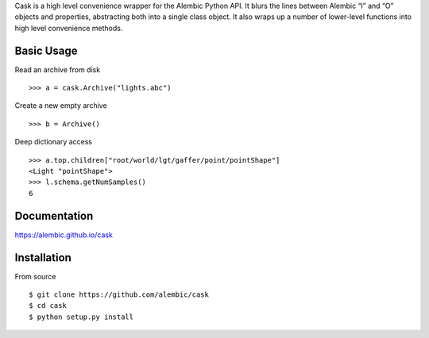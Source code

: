 Cask is a high level convenience wrapper for the Alembic Python API. It blurs
the lines between Alembic “I” and “O” objects and properties, abstracting both
into a single class object. It also wraps up a number of lower-level functions
into high level convenience methods.


Basic Usage
-----------

Read an archive from disk ::

    >>> a = cask.Archive("lights.abc")

Create a new empty archive ::

    >>> b = Archive()

Deep dictionary access ::

    >>> a.top.children["root/world/lgt/gaffer/point/pointShape"]
    <Light "pointShape">
    >>> l.schema.getNumSamples()
    6


Documentation
-------------

https://alembic.github.io/cask



Installation
------------

From source ::

    $ git clone https://github.com/alembic/cask
    $ cd cask
    $ python setup.py install
